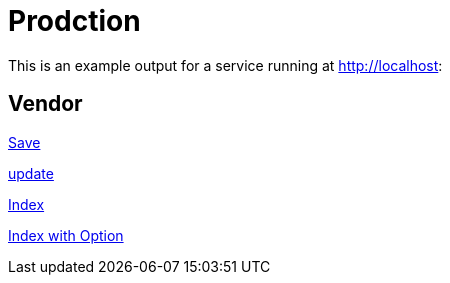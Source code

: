 
= Prodction

This is an example output for a service running at http://localhost:

== Vendor

<<vendor.adoc#_save,Save>>

<<vendor.adoc#_update,update>>

<<vendor.adoc#_index,Index>>

<<vendor.adoc#_index_with_option, Index with Option>>

